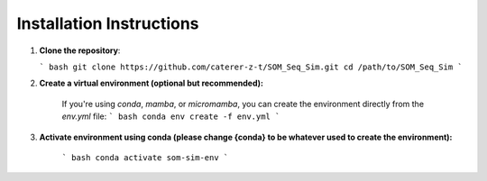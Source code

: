 Installation Instructions
===========================

1. **Clone the repository**:

   ``` bash
   git clone https://github.com/caterer-z-t/SOM_Seq_Sim.git
   cd /path/to/SOM_Seq_Sim
   ```

2. **Create a virtual environment (optional but recommended):**

    If you're using `conda`, `mamba`, or `micromamba`, you can create the environment directly from the `env.yml` file:
    ``` bash 
    conda env create -f env.yml
    ```

3. **Activate environment using conda (please change {conda} to be whatever used to create the environment):**

    ``` bash
    conda activate som-sim-env
    ```